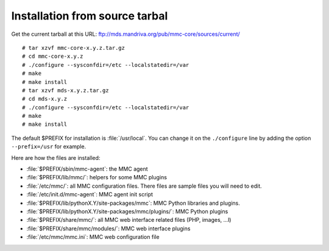 ===============================
Installation from source tarbal
===============================

Get the current tarball at this URL: ftp://mds.mandriva.org/pub/mmc-core/sources/current/

::

    # tar xzvf mmc-core-x.y.z.tar.gz
    # cd mmc-core-x.y.z
    # ./configure --sysconfdir=/etc --localstatedir=/var
    # make
    # make install
    # tar xzvf mds-x.y.z.tar.gz
    # cd mds-x.y.z
    # ./configure --sysconfdir=/etc --localstatedir=/var
    # make
    # make install

The default $PREFIX for installation is :file:`/usr/local`. You can change it
on the ``./configure`` line by adding the option ``--prefix=/usr`` for example.

Here are how the files are installed:

- :file:`$PREFIX/sbin/mmc-agent`: the MMC agent
- :file:`$PREFIX/lib/mmc/`: helpers for some MMC plugins
- :file:`/etc/mmc/`: all MMC configuration files. There files are sample files
  you will need to edit.
- :file:`/etc/init.d/mmc-agent`: MMC agent init script
- :file:`$PREFIX/lib/pythonX.Y/site-packages/mmc`: MMC Python libraries and
  plugins.
- :file:`$PREFIX/lib/pythonX.Y/site-packages/mmc/plugins/`: MMC Python plugins
- :file:`$PREFIX/share/mmc/`: all MMC web interface related files
  (PHP, images, ...l)
- :file:`$PREFIX/share/mmc/modules/`: MMC web interface plugins
- :file:`/etc/mmc/mmc.ini`: MMC web configuration file
